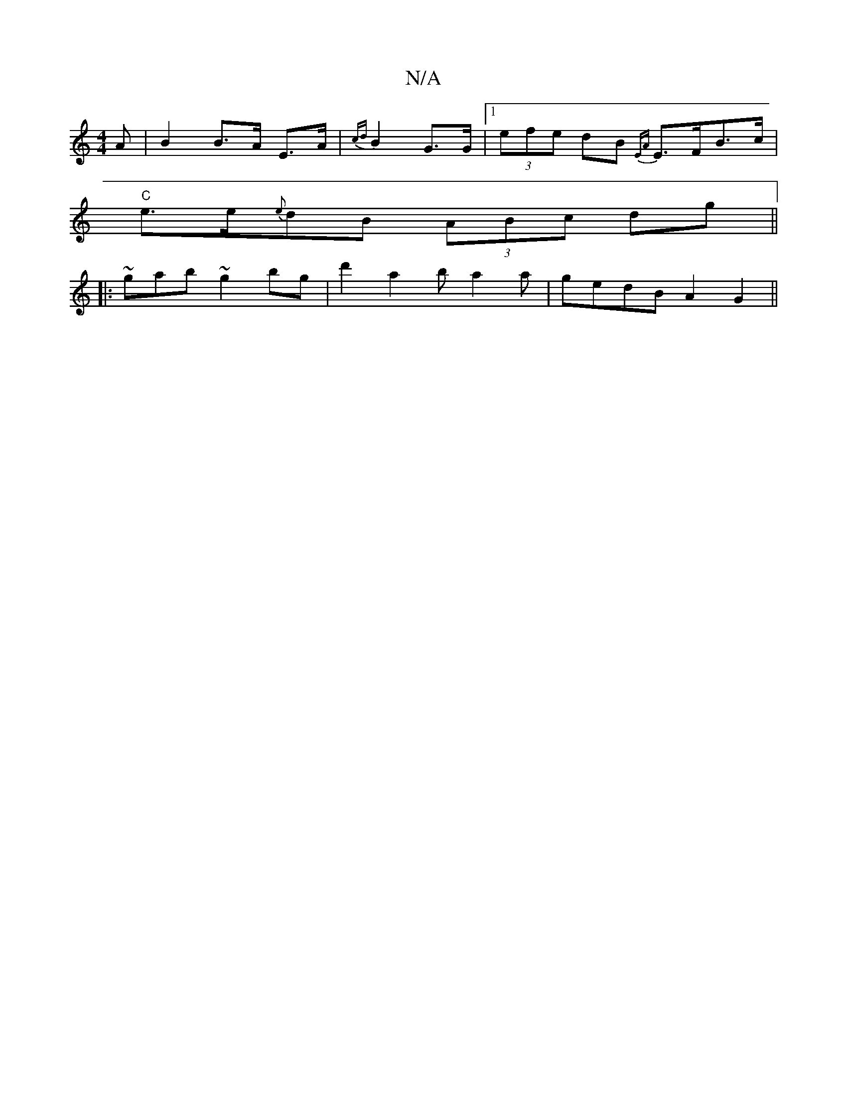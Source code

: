 X:1
T:N/A
M:4/4
R:N/A
K:Cmajor
A | B2 B>A E>A | {cd}B2 G>G |1 (3efe dB {EA}E>FB>c|
"C"e>e{e}dB (3ABc d-g||
|:~gab ~g2bg|d'2a2 ba2a|gedB A2G2||

G|
A2 |[1 d>^d B/A/B/d/|ea cD|DE BE|FGAF EGEB|A2A2 A2:|

A|(A2 B2) (3Bcd |
ec Ac/B/ | c